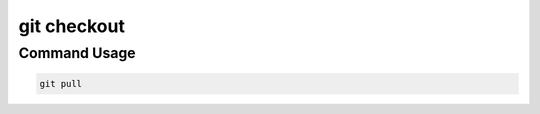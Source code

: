 .. This document walks through the git pull command

git checkout
============


Command Usage
-------------

.. code:: bash

    git pull